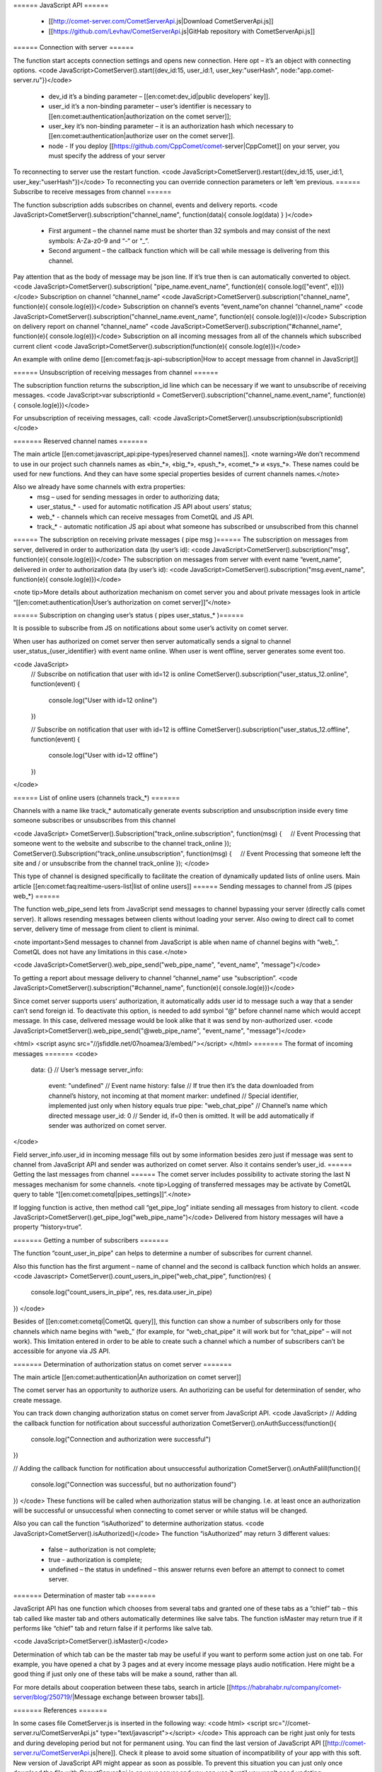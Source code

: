====== JavaScript API ======

  * [[http://comet-server.com/CometServerApi.js|Download CometServerApi.js]]
  * [[https://github.com/Levhav/CometServerApi.js|GitHab repository with CometServerApi.js]]

====== Connection with server ======


The function start accepts connection settings and opens new connection. Here opt – it’s an object with connecting options.
<code JavaScript>CometServer().start({dev_id:15, user_id:1, user_key:"userHash", node:"app.comet-server.ru"})</code>
  * dev_id it’s a binding parameter – [[en:comet:dev_id|public developers’ key]]. 
  * user_id it’s a non-binding parameter – user’s identifier is necessary to  [[en:comet:authentication|authorization on the comet server]]; 
  * user_key it’s non-binding parameter – it is an authorization hash which necessary to [[en:comet:authentication|authorize user on the comet server]].  
  * node - If you deploy [[https://github.com/CppComet/comet-server|CppComet]] on your server, you must specify the address of your server

To reconnecting to server use the restart function.
<code JavaScript>CometServer().restart({dev_id:15, user_id:1, user_key:"userHash"})</code>
To reconnecting you can override connection parameters or left ‘em previous. 
====== Subscribe to receive messages from channel ======

The function subscription adds subscribes on channel, events and delivery reports.  
<code JavaScript>CometServer().subscription("channel_name", function(data){ console.log(data) } )</code>
  * First argument – the channel name must be shorter than 32 symbols and may consist of the next symbols: A-Za-z0-9 and “-“ or “_”.
  * Second argument – the callback function which will be call while message is delivering from this channel.

Pay attention that as the body of message may be json line. If it’s true then is can automatically converted to object.
<code JavaScript>CometServer().subscription( "pipe_name.event_name", function(e){ console.log(["event", e])})</code>
Subscription on channel “channel_name” 
<code JavaScript>CometServer().subscription("channel_name", function(e){ console.log(e)})</code>
Subscription on channel’s events “event_name”on channel “channel_name”
<code JavaScript>CometServer().subscription("channel_name.event_name", function(e){ console.log(e)})</code>
Subscription on delivery report on channel “channel_name” 
<code JavaScript>CometServer().subscription("#channel_name", function(e){ console.log(e)})</code>
Subscription on all incoming messages from all of the channels which subscribed current client 
<code JavaScript>CometServer().subscription(function(e){ console.log(e)})</code>

An example with online demo [[en:comet:faq:js-api-subscription|How to accept message from channel in JavaScript]]

====== Unsubscription of receiving messages from channel ======

The subscription function returns the subscription_id line which can be necessary if we want to unsubscribe of receiving messages.
<code JavaScript>var subscriptionId = CometServer().subscription("channel_name.event_name", function(e){ console.log(e)})</code>

For unsubscription of receiving messages, call: 
<code JavaScript>CometServer().unsubscription(subscriptionId)</code>

======= Reserved channel names =======

The main article [[en:comet:javascript_api:pipe-types|reserved channel names]].
<note warning>We don’t recommend to use in our project such channels names as «bin_*», «big_*», «push_*», «comet_*» и «sys_*». These names could be used for new functions. And they can have some special properties besides of current channels names.</note>

Also we already have some channels with extra properties:
  * msg – used for sending messages in order to authorizing data;
  * user_status_* - used for automatic notification JS API about users’ status;
  * web_* - channels which can receive messages from CometQL and JS API.
  * track_* - automatic notification JS api about what someone has subscribed or unsubscribed from this channel
====== The subscription on receiving private messages ( pipe msg )======
The subscription on messages from server, delivered in order to authorization data (by user’s id):
<code JavaScript>CometServer().subscription("msg", function(e){ console.log(e)})</code>
The subscription on messages from server with event name “event_name”, delivered in order to authorization data (by user’s id):
<code JavaScript>CometServer().subscription("msg.event_name", function(e){ console.log(e)})</code>

<note tip>More details about authorization mechanism on comet server you and about private messages look in article “[[en:comet:authentication|User’s authorization on comet server]]”</note>

====== Subscription on changing user’s status ( pipes user_status_* )======

It is possible to subscribe from JS on notifications about some user’s activity on comet server. 

When user has authorized on comet server then server automatically sends a signal to channel user_status_{user_identifier} with event name online. When user is went offline, server generates some event too. 


<code JavaScript>
    // Subscribe on notification that user with id=12 is online
    CometServer().subscription("user_status_12.online", function(event)
    {
         console.log("User with id=12 online")
    })

    // Subscribe on notification that user with id=12 is offline
    CometServer().subscription("user_status_12.offline", function(event)
    {
         console.log("User with id=12 offline")
    })
</code>


====== List of online users (channels track_*) =======

Channels with a name like track_* automatically generate events subscription and unsubscription inside every time someone subscribes or unsubscribes from this channel

<code JavaScript>
CometServer().Subscription("track_online.subscription", function(msg)
{
    // Event Processing that someone went to the website and subscribe to the channel track_online
});
CometServer().Subscription("track_online.unsubscription", function(msg)
{
    // Event Processing that someone left the site and / or unsubscribe from the channel track_online
});
</code>

This type of channel is designed specifically to facilitate the creation of dynamically updated lists of online users.
Main article [[en:comet:faq:realtime-users-list|list of online users]]
====== Sending messages to channel from JS (pipes web_*) ======

The function web_pipe_send lets from JavaScript send messages to channel bypassing your server (directly calls comet server). It allows resending messages between clients without loading your server. Also owing to direct call to comet server, delivery time of message from client to client is minimal.

<note important>Send messages to channel from JavaScript is able when name of channel begins with “web_”. CometQL does not have any limitations in this case.</note>

<code JavaScript>CometServer().web_pipe_send("web_pipe_name", "event_name", "message")</code>

To getting a report about message delivery to channel “channel_name” use “subscription”.
<code JavaScript>CometServer().subscription("#channel_name", function(e){ console.log(e)})</code>

Since comet server supports users’ authorization, it automatically adds user id to message such a way that a sender can’t send foreign id. To deactivate this option, is needed to add symbol “@” before channel name which would accept message. In this case, delivered message would be look alike that it was send by non-authorized user.
<code JavaScript>CometServer().web_pipe_send("@web_pipe_name", "event_name", "message")</code>
 
<html>
<script async src="//jsfiddle.net/07noamea/3/embed/"></script>
</html>
======= The format of incoming messages =======
<code>
 data: {}                   // User’s message
 server_info:
    event: "undefined"      // Event name
    history: false          // If true then it’s the data downloaded from channel’s history, not incoming at that moment
    marker: undefined       // Special identifier, implemented just only when history equals true 
    pipe: "web_chat_pipe"   // Channel’s name which directed message
    user_id: 0              // Sender id, if=0 then is omitted. It will be add automatically if sender was authorized on comet server.
</code>

Field server_info.user_id in incoming message fills out by some information besides zero just if message was sent to channel from JavaScript API and sender was authorized on comet server. Also it contains sender’s user_id.
====== Getting the last messages from channel ======
The comet server includes possibility to activate storing the last N messages mechanism for some channels.
<note tip>Logging of transferred messages may be activate by CometQL query to table “[[en:comet:cometql|pipes_settings]]”.</note> 

If logging function is active, then method call “get_pipe_log” initiate sending all messages from history to client.
<code JavaScript>CometServer().get_pipe_log("web_pipe_name")</code>
Delivered from history messages will have a property “history=true”.

======= Getting a number of subscribers =======

The function “count_user_in_pipe” can helps to determine a number of subscribes for current channel.

Also this function has the first argument – name of channel and the second is callback function which holds an answer.
<code Javascript>
CometServer().count_users_in_pipe("web_chat_pipe", function(res)
{
    console.log("count_users_in_pipe", res, res.data.user_in_pipe)
})
</code>

Besides of [[en:comet:cometql|CometQL query]], this function can show a number of subscribers only for those channels which name begins with “web_” (for example, for “web_chat_pipe” it will work but for “chat_pipe” – will not work). This limitation entered in order to be able to create such a channel which a number of subscribers can’t be accessible for anyone via JS API.
 
======= Determination of authorization status on comet server =======

The main article [[en:comet:authentication|An authorization on comet server]]

The comet server has an opportunity to authorize users. An authorizing can be useful for determination of sender, who create message.

You can track down changing authorization status on comet server from JavaScript API.
<code JavaScript>
// Adding the callback function for notification about successful authorization
CometServer().onAuthSuccess(function(){
    console.log("Connection and authorization were successful")
})

// Adding the callback function for notification about unsuccessful authorization
CometServer().onAuthFalill(function(){
    console.log("Connection was successful, but no authorization found")
})
</code>
These functions will be called when authorization status will be changing. I.e. at least once an authorization will be successful or unsuccessful when connecting to comet server or while status will be changed. 

Also you can call the function “isAuthorized” to determine authorization status.
<code JavaScript>CometServer().isAuthorized()</code>
The function “isAuthorized” may return 3 different values: 
  * false – authorization is not complete;
  * true - authorization is complete;
  * undefined – the status in undefined – this answer returns even before an attempt to connect to comet server.

======= Determination of master tab =======

JavaScript API has one function which chooses from several tabs and granted one of these tabs as a “chief” tab – this tab called like master tab and others automatically determines like salve tabs. The function isMaster may return true if it performs like “chief” tab and return false if it performs like salve tab.

<code JavaScript>CometServer().isMaster()</code>

Determination of which tab can be the master tab may be useful if you want to perform some action just on one tab. For example, you have opened a chat by 3 pages and at every income message plays audio notification. Here might be a good thing if just only one of these tabs will be make a sound, rather than all.

For more details about cooperation between these tabs, search in article [[https://habrahabr.ru/company/comet-server/blog/250719/|Message exchange between browser tabs]].

======= References =======

In some cases file CometServer.js is inserted in the following way:
<code html>
<script src="//comet-server.ru/CometServerApi.js" type="text/javascript"></script>
</code>
This approach can be right just only for tests and during developing period but not for permanent using. You can find the last version of JavaScript API [[http://comet-server.ru/CometServerApi.js|here]]. Check it please to avoid some situation of incompatibility of your app with this soft. New version of JavaScript API might appear as soon as possible.  
To prevent this situation you can just only once download the file with CometServerApi.js on your server and you can use it until you won’t need updating.
  
====== Additional Information ======
 
  * [[en:comet:javascript_api:pipe-types|Reserved channel names]]
  * [[en:comet:cometql|CometQL API]]
  * [[en:comet:dev_id|What is and why do we need "A public developer token" and "Secret developer key"]]



 